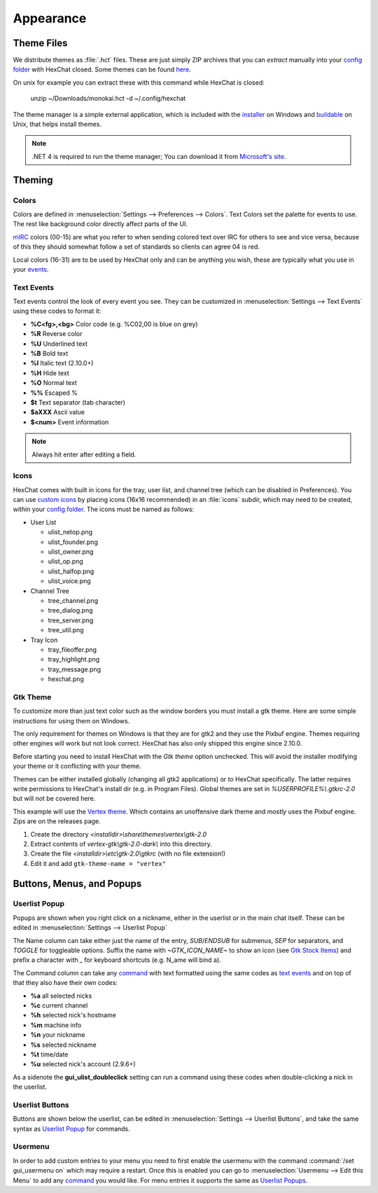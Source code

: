 Appearance
==========

Theme Files
-----------

We distribute themes as :file:`.hct` files. These are just simply ZIP archives that you can *extract* manually into your `config folder <settings.html#config-files>`_ with HexChat closed. Some themes can be found `here <http://dl.hexchat.net/themes/>`_.

On unix for example you can extract these with this command while HexChat is closed:

    unzip ~/Downloads/monokai.hct -d ~/.config/hexchat

The theme manager is a simple external application, which is included with the `installer <https://hexchat.github.io/downloads.html>`_ on Windows and `buildable <building.html#building-theme-manager>`_ on Unix, that helps install themes.

.. note::
	.NET 4 is required to run the theme manager; You can download it from `Microsoft's site <http://www.microsoft.com/en-us/download/details.aspx?id=17113>`_.

Theming
-------

Colors
~~~~~~

Colors are defined in :menuselection:`Settings --> Preferences --> Colors`. Text Colors set the palette for events to use. The rest like background color directly affect parts of the UI.

`mIRC <http://www.mirc.com/colors.html>`_ colors (00-15) are what you refer to when sending colored text over IRC for others to see and vice versa, because of this they should somewhat follow a set of standards so clients can agree 04 is red.

Local colors (16-31) are to be used by HexChat only and can be anything you wish, these are typically what you use in your `events <appearance.html#text-events>`_.

Text Events
~~~~~~~~~~~

Text events control the look of every event you see. They can be customized in :menuselection:`Settings --> Text Events` using these codes to format it:

- **%C<fg>,<bg>** Color code (e.g. %C02,00 is blue on grey)
- **%R** Reverse color
- **%U** Underlined text
- **%B** Bold text
- **%I** Italic text (2.10.0+)
- **%H** Hide text
- **%O** Normal text
- **%%** Escaped %
- **$t** Text separator (tab character)
- **$aXXX** Ascii value
- **$<num>** Event information

.. note::
	Always hit enter after editing a field.

Icons
~~~~~

HexChat comes with built in icons for the tray, user list, and channel tree (which can be disabled in Preferences). You can use `custom icons <http://dl.hexchat.net/themes/icons/>`_ by placing icons (16x16 recommended) in an :file:`icons` subdir, which may need to be created, within your `config folder <settings.html#config-files>`_. The icons must be named as follows:

- User List

  - ulist_netop.png
  - ulist_founder.png
  - ulist_owner.png
  - ulist_op.png
  - ulist_halfop.png
  - ulist_voice.png

- Channel Tree

  - tree_channel.png
  - tree_dialog.png
  - tree_server.png
  - tree_util.png

- Tray Icon

  - tray_fileoffer.png
  - tray_highlight.png
  - tray_message.png
  - hexchat.png

Gtk Theme
~~~~~~~~~

To customize more than just text color such as the window borders you must install a gtk theme.
Here are some simple instructions for using them on Windows.

The only requirement for themes on Windows is that they are for gtk2 and they use the Pixbuf engine. Themes
requiring other engines will work but not look correct. HexChat has also only shipped this engine
since 2.10.0.

Before starting you need to install HexChat with the *Gtk theme* option unchecked. This will avoid
the installer modifying your theme or it conflicting with your theme.

Themes can be either installed globally (changing all gtk2 applications) or to HexChat specifically.
The latter requires write permissions to HexChat's install dir (e.g. in Program Files). Global themes
are set in *%USERPROFILE%\\.gtkrc-2.0* but will not be covered here.

This example will use the `Vertex theme <https://github.com/horst3180/Vertex-theme>`_.
Which contains an unoffensive dark theme and *mostly* uses the Pixbuf engine. Zips are on the releases page.

1. Create the directory *<installdir>\\share\\themes\\vertex\\gtk-2.0*
2. Extract contents of *vertex-gtk\\gtk-2.0-dark\\* into this directory.
3. Create the file *<installdir>\\etc\\gtk-2.0\\gtkrc* (with no file extension!)
4. Edit it and add ``gtk-theme-name = "vertex"``

Buttons, Menus, and Popups
--------------------------

Userlist Popup
~~~~~~~~~~~~~~

Popups are shown when you right click on a nickname, either in the userlist or in the main chat itself. These can be edited in :menuselection:`Settings --> Userlist Popup`

The Name column can take either just the name of the entry, *SUB*/*ENDSUB* for submenus, *SEP* for separators, and *TOGGLE* for toggleable options.
Suffix the name with *~GTK_ICON_NAME~* to show an icon (see `Gtk Stock Items <https://developer.gnome.org/gtk2/stable/gtk2-Stock-Items.html>`_) and prefix a character with *_* for keyboard shortcuts (e.g. N_ame will bind a).

The Command column can take any `command <commands.html>`_ with text formatted using the same codes as `text events <appearance.html#text-events>`_ and on top of that they also have their own codes:

- **%a** all selected nicks
- **%c** current channel
- **%h** selected nick's hostname
- **%m** machine info
- **%n** your nickname
- **%s** selected nickname
- **%t** time/date
- **%u** selected nick's account (2.9.6+)

As a sidenote the **gui_ulist_doubleclick** setting can run a command using these codes when double-clicking a nick in the userlist.

Userlist Buttons
~~~~~~~~~~~~~~~~

Buttons are shown below the userlist, can be edited in :menuselection:`Settings --> Userlist Buttons`, and take the same syntax as `Userlist Popup <appearance.html#userlist-popup>`_ for commands.

Usermenu
~~~~~~~~

In order to add custom entries to your menu you need to first enable the usermenu with the command :command:`/set gui_usermenu on` which may require a restart. Once this is enabled you can go to :menuselection:`Usermenu --> Edit this Menu` to add any `command <commands.html>`_  you would like. For menu entries it supports the same as `Userlist Popups <appearance.html#userlist-popup>`_.

